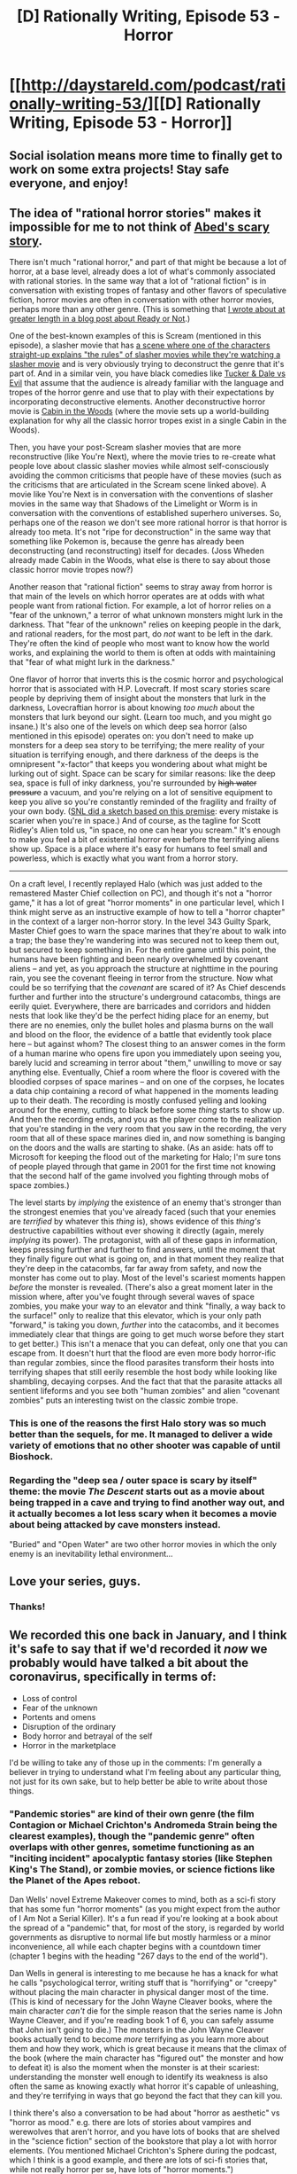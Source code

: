 #+TITLE: [D] Rationally Writing, Episode 53 - Horror

* [[http://daystareld.com/podcast/rationally-writing-53/][[D] Rationally Writing, Episode 53 - Horror]]
:PROPERTIES:
:Author: DaystarEld
:Score: 25
:DateUnix: 1584569542.0
:DateShort: 2020-Mar-19
:END:

** Social isolation means more time to finally get to work on some extra projects! Stay safe everyone, and enjoy!
:PROPERTIES:
:Author: DaystarEld
:Score: 8
:DateUnix: 1584569614.0
:DateShort: 2020-Mar-19
:END:


** The idea of "rational horror stories" makes it impossible for me to not think of [[https://www.youtube.com/watch?v=dGg8Cddkocw][Abed's scary story]].

There isn't much "rational horror," and part of that might be because a lot of horror, at a base level, already does a lot of what's commonly associated with rational stories. In the same way that a lot of "rational fiction" is in conversation with existing tropes of fantasy and other flavors of speculative fiction, horror movies are often in conversation with other horror movies, perhaps more than any other genre. (This is something that [[https://kuiperblog.tumblr.com/post/187414178288/ready-or-not-i-cant-believe-its-not-margot][I wrote about at greater length in a blog post about Ready or Not]].)

One of the best-known examples of this is Scream (mentioned in this episode), a slasher movie that has [[https://www.youtube.com/watch?v=mvLpbHKV1_8][a scene where one of the characters straight-up explains "the rules" of slasher movies while they're watching a slasher movie]] and is very obviously trying to deconstruct the genre that it's part of. And in a similar vein, you have black comedies like [[https://www.youtube.com/watch?v=l1t8OZn_uhE][Tucker & Dale vs Evil]] that assume that the audience is already familiar with the language and tropes of the horror genre and use that to play with their expectations by incorporating deconstructive elements. Another deconstructive horror movie is [[https://www.youtube.com/watch?v=NsIilFNNmkY][Cabin in the Woods]] (where the movie sets up a world-building explanation for why all the classic horror tropes exist in a single Cabin in the Woods).

Then, you have your post-Scream slasher movies that are more reconstructive (like You're Next), where the movie tries to re-create what people love about classic slasher movies while almost self-consciously avoiding the common criticisms that people have of these movies (such as the criticisms that are articulated in the Scream scene linked above). A movie like You're Next is in conversation with the conventions of slasher movies in the same way that Shadows of the Limelight or Worm is in conversation with the conventions of established superhero universes. So, perhaps one of the reason we don't see more rational horror is that horror is already too meta. It's not "ripe for deconstruction" in the same way that something like Pokemon is, because the genre has already been deconstructing (and reconstructing) itself for decades. (Joss Wheden already made Cabin in the Woods, what else is there to say about those classic horror movie tropes now?)

Another reason that "rational fiction" seems to stray away from horror is that main of the levels on which horror operates are at odds with what people want from rational fiction. For example, a lot of horror relies on a "fear of the unknown," a terror of what unknown monsters might lurk in the darkness. That "fear of the unknown" relies on keeping people in the dark, and rational readers, for the most part, do /not/ want to be left in the dark. They're often the kind of people who most want to know how the world works, and explaining the world to them is often at odds with maintaining that "fear of what might lurk in the darkness."

One flavor of horror that inverts this is the cosmic horror and psychological horror that is associated with H.P. Lovecraft. If most scary stories scare people by depriving them of insight about the monsters that lurk in the darkness, Lovecraftian horror is about knowing /too much/ about the monsters that lurk beyond our sight. (Learn too much, and you might go insane.) It's also one of the levels on which deep sea horror (also mentioned in this episode) operates on: you don't need to make up monsters for a deep sea story to be terrifying; the mere reality of your situation is terrifying enough, and there darkness of the deeps is the omnipresent "x-factor" that keeps you wondering about what might be lurking out of sight. Space can be scary for similar reasons: like the deep sea, space is full of inky darkness, you're surrounded by +high water pressure+ a vacuum, and you're relying on a lot of sensitive equipment to keep you alive so you're constantly reminded of the fragility and frailty of your own body. ([[https://www.youtube.com/watch?v=FBFuiHZRylY][SNL did a sketch based on this premise]]: every mistake is scarier when you're in space.) And of course, as the tagline for Scott Ridley's Alien told us, "in space, no one can hear you scream." It's enough to make you feel a bit of existential horror even before the terrifying aliens show up. Space is a place where it's easy for humans to feel small and powerless, which is exactly what you want from a horror story.

--------------

On a craft level, I recently replayed Halo (which was just added to the remastered Master Chief collection on PC), and though it's not a "horror game," it has a lot of great "horror moments" in one particular level, which I think might serve as an instructive example of how to tell a "horror chapter" in the context of a larger non-horror story. In the level 343 Guilty Spark, Master Chief goes to warn the space marines that they're about to walk into a trap; the base they're wandering into was secured not to keep them out, but secured to keep something in. For the entire game until this point, the humans have been fighting and been nearly overwhelmed by covenant aliens -- and yet, as you approach the structure at nighttime in the pouring rain, you see the covenant fleeing in terror from the structure. Now what could be so terrifying that the /covenant/ are scared of it? As Chief descends further and further into the structure's underground catacombs, things are eerily quiet. Everywhere, there are barricades and corridors and hidden nests that look like they'd be the perfect hiding place for an enemy, but there are no enemies, only the bullet holes and plasma burns on the wall and blood on the floor, the evidence of a battle that evidently took place here -- but against whom? The closest thing to an answer comes in the form of a human marine who opens fire upon you immediately upon seeing you, barely lucid and screaming in terror about "them," unwilling to move or say anything else. Eventually, Chief a room where the floor is covered with the bloodied corpses of space marines -- and on one of the corpses, he locates a data chip containing a record of what happened in the moments leading up to their death. The recording is mostly confused yelling and looking around for the enemy, cutting to black before some /thing/ starts to show up. And then the recording ends, and you as the player come to the realization that you're standing in the very room that you saw in the recording, the very room that all of these space marines died in, and now something is banging on the doors and the walls are starting to shake. (As an aside: hats off to Microsoft for keeping the flood out of the marketing for Halo; I'm sure tons of people played through that game in 2001 for the first time not knowing that the second half of the game involved you fighting through mobs of space zombies.)

The level starts by /implying/ the existence of an enemy that's stronger than the strongest enemies that you've already faced (such that your enemies are /terrified/ by whatever this /thing/ is), shows evidence of this /thing's/ destructive capabilities without ever showing it directly (again, merely /implying/ its power). The protagonist, with all of these gaps in information, keeps pressing further and further to find answers, until the moment that they finally figure out what is going on, and in that moment they realize that they're deep in the catacombs, far far away from safety, and now the monster has come out to play. Most of the level's scariest moments happen /before/ the monster is revealed. (There's also a great moment later in the mission where, after you've fought through several waves of space zombies, you make your way to an elevator and think "finally, a way back to the surface!" only to realize that this elevator, which is your only path "forward," is taking you down, /further/ into the catacombs, and it becomes immediately clear that things are going to get much worse before they start to get better.) This isn't a menace that you can defeat, only one that you can escape from. It doesn't hurt that the flood are even more body horror-ific than regular zombies, since the flood parasites transform their hosts into terrifying shapes that still eerily resemble the host body while looking like shambling, decaying corpses. And the fact that that the parasite attacks all sentient lifeforms and you see both "human zombies" and alien "covenant zombies" puts an interesting twist on the classic zombie trope.
:PROPERTIES:
:Author: Kuiper
:Score: 6
:DateUnix: 1584594999.0
:DateShort: 2020-Mar-19
:END:

*** This is one of the reasons the first Halo story was so much better than the sequels, for me. It managed to deliver a wide variety of emotions that no other shooter was capable of until Bioshock.
:PROPERTIES:
:Author: DaystarEld
:Score: 3
:DateUnix: 1584648783.0
:DateShort: 2020-Mar-19
:END:


*** Regarding the "deep sea / outer space is scary by itself" theme: the movie /The Descent/ starts out as a movie about being trapped in a cave and trying to find another way out, and it actually becomes a lot less scary when it becomes a movie about being attacked by cave monsters instead.

"Buried" and "Open Water" are two other horror movies in which the only enemy is an inevitability lethal environment...
:PROPERTIES:
:Author: CronoDAS
:Score: 1
:DateUnix: 1585777676.0
:DateShort: 2020-Apr-02
:END:


** Love your series, guys.
:PROPERTIES:
:Author: CremeCrimson
:Score: 5
:DateUnix: 1584580299.0
:DateShort: 2020-Mar-19
:END:

*** Thanks!
:PROPERTIES:
:Author: DaystarEld
:Score: 4
:DateUnix: 1584581088.0
:DateShort: 2020-Mar-19
:END:


** We recorded this one back in January, and I think it's safe to say that if we'd recorded it /now/ we probably would have talked a bit about the coronavirus, specifically in terms of:

- Loss of control
- Fear of the unknown
- Portents and omens
- Disruption of the ordinary
- Body horror and betrayal of the self
- Horror in the marketplace

I'd be willing to take any of those up in the comments: I'm generally a believer in trying to understand what I'm feeling about any particular thing, not just for its own sake, but to help better be able to write about those things.
:PROPERTIES:
:Author: alexanderwales
:Score: 5
:DateUnix: 1584592997.0
:DateShort: 2020-Mar-19
:END:

*** "Pandemic stories" are kind of their own genre (the film Contagion or Michael Crichton's Andromeda Strain being the clearest examples), though the "pandemic genre" often overlaps with other genres, sometime functioning as an "inciting incident" apocalyptic fantasy stories (like Stephen King's The Stand), or zombie movies, or science fictions like the Planet of the Apes reboot.

Dan Wells' novel Extreme Makeover comes to mind, both as a sci-fi story that has some fun "horror moments" (as you might expect from the author of I Am Not a Serial Killer). It's a fun read if you're looking at a book about the spread of a "pandemic" that, for most of the story, is regarded by world governments as disruptive to normal life but mostly harmless or a minor inconvenience, all while each chapter begins with a countdown timer (chapter 1 begins with the heading "267 days to the end of the world").

Dan Wells in general is interesting to me because he has a knack for what he calls "psychological terror, writing stuff that is "horrifying" or "creepy" without placing the main character in physical danger most of the time. (This is kind of necessary for the John Wayne Cleaver books, where the main character /can't/ die for the simple reason that the series name is John Wayne Cleaver, and if you're reading book 1 of 6, you can safely assume that John isn't going to die.) The monsters in the John Wayne Cleaver books actually tend to become /more/ terrifying as you learn more about them and how they work, which is great because it means that the climax of the book (where the main character has "figured out" the monster and how to defeat it) is also the moment when the monster is at their scariest: understanding the monster well enough to identify its weakness is also often the same as knowing exactly what horror it's capable of unleashing, and they're terrifying in ways that go beyond the fact that they can kill you.

I think there's also a conversation to be had about "horror as aesthetic" vs "horror as mood." e.g. there are lots of stories about vampires and werewolves that aren't horror, and you have lots of books that are shelved in the "science fiction" section of the bookstore that play a lot with horror elements. (You mentioned Michael Crichton's Sphere during the podcast, which I think is a good example, and there are lots of sci-fi stories that, while not really horror per se, have lots of "horror moments.")
:PROPERTIES:
:Author: Kuiper
:Score: 5
:DateUnix: 1584596397.0
:DateShort: 2020-Mar-19
:END:

**** u/DaystarEld:
#+begin_quote
  The monsters in the John Wayne Cleaver books actually tend to become more terrifying as you learn more about them and how they work, which is great because it means that the climax of the book (where the main character has "figured out" the monster and how to defeat it) is also the moment when the monster is at their scariest: understanding the monster well enough to identify its weakness is also often the same as knowing exactly what horror it's capable of unleashing, and they're terrifying in ways that go beyond the fact that they can kill you.
#+end_quote

The demons in the /Pact/ world are like this too; it could be argued that it's a horror story in general, but the oblivion demon chapters in particular definitely had a strong horror vibe that amplified once you knew what it could do.
:PROPERTIES:
:Author: DaystarEld
:Score: 1
:DateUnix: 1584648350.0
:DateShort: 2020-Mar-19
:END:


** One of the more successful horror movies in recent memory, although it wasn't marketed as one, was /The Dark Knight/. Heath Ledger's Joker is very much a horror movie villain; the biggest difference between /The Dark Knight/ and most horror movies is that the protagonists/victims of most horror movies are ordinary people, but the protagonist/victim in that movie is Batman, and even /he/ can't cope. Nothing he can do to the Joker has any effect (he beats up the Joker and the Joker laughs it off, he puts the Joker in jail and the Joker escapes...) and although the Joker isn't a physical threat to him personally, he finds himself powerless to protect the people he cares most about.
:PROPERTIES:
:Author: CronoDAS
:Score: 2
:DateUnix: 1585776829.0
:DateShort: 2020-Apr-02
:END:

*** Ooo, interesting. I think it might be called a "thriller" instead like the movie Seven, if it wasn't a Batman movie and therefor automatically "comic book" or "action" or whatever, but I like this take :)
:PROPERTIES:
:Author: DaystarEld
:Score: 1
:DateUnix: 1585777866.0
:DateShort: 2020-Apr-02
:END:

**** It certainly /felt/ like watching a horror movie when I saw it, and the previous comment was my analysis of what I think created that feeling.
:PROPERTIES:
:Author: CronoDAS
:Score: 2
:DateUnix: 1585779094.0
:DateShort: 2020-Apr-02
:END:

